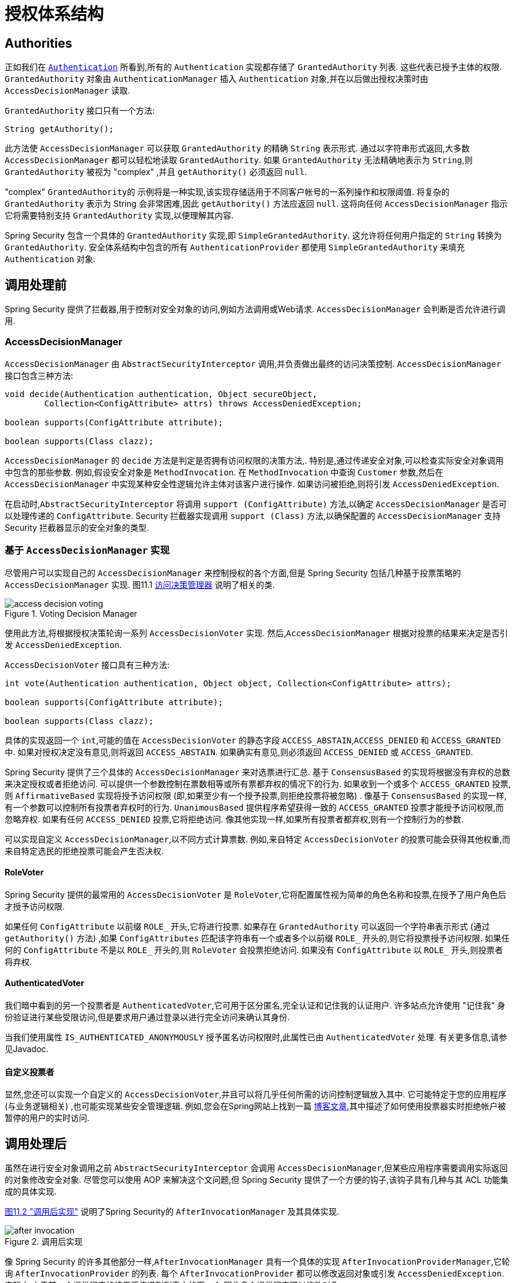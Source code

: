 
// from the original documentation

[[authz-arch]]
= 授权体系结构


[[authz-authorities]]
== Authorities
正如我们在 <<servlet-authentication-authentication,`Authentication`>> 所看到,所有的 `Authentication` 实现都存储了 `GrantedAuthority` 列表. 这些代表已授予主体的权限.  `GrantedAuthority` 对象由 `AuthenticationManager` 插入 `Authentication` 对象,并在以后做出授权决策时由 `AccessDecisionManager` 读取.

`GrantedAuthority` 接口只有一个方法:

[source,java]
----

String getAuthority();

----

此方法使 `AccessDecisionManager` 可以获取 `GrantedAuthority` 的精确 `String` 表示形式.
通过以字符串形式返回,大多数 `AccessDecisionManager` 都可以轻松地读取 `GrantedAuthority`.  如果 `GrantedAuthority` 无法精确地表示为 `String`,则 `GrantedAuthority` 被视为 "complex" ,并且 `getAuthority()` 必须返回 `null`.

"complex" `GrantedAuthority的` 示例将是一种实现,该实现存储适用于不同客户帐号的一系列操作和权限阈值.
将复杂的 `GrantedAuthority` 表示为 String 会非常困难,因此 `getAuthority()` 方法应返回 `null`.  这将向任何 `AccessDecisionManager` 指示它将需要特别支持 `GrantedAuthority` 实现,以便理解其内容.

Spring Security 包含一个具体的 `GrantedAuthority` 实现,即 `SimpleGrantedAuthority`.  这允许将任何用户指定的 `String` 转换为 `GrantedAuthority`.  安全体系结构中包含的所有 `AuthenticationProvider` 都使用 `SimpleGrantedAuthority` 来填充 `Authentication` 对象.

[[authz-pre-invocation]]
== 调用处理前
Spring Security 提供了拦截器,用于控制对安全对象的访问,例如方法调用或Web请求.  `AccessDecisionManager` 会判断是否允许进行调用.

[[authz-access-decision-manager]]
=== AccessDecisionManager
`AccessDecisionManager` 由 `AbstractSecurityInterceptor` 调用,并负责做出最终的访问决策控制.  `AccessDecisionManager` 接口包含三种方法:

[source,java]
----
void decide(Authentication authentication, Object secureObject,
	Collection<ConfigAttribute> attrs) throws AccessDeniedException;

boolean supports(ConfigAttribute attribute);

boolean supports(Class clazz);
----

`AccessDecisionManager` 的 `decide` 方法是判定是否拥有访问权限的决策方法,.  特别是,通过传递安全对象,可以检查实际安全对象调用中包含的那些参数.
例如,假设安全对象是 `MethodInvocation`.  在 `MethodInvocation` 中查询 `Customer` 参数,然后在 `AccessDecisionManager` 中实现某种安全性逻辑允许主体对该客户进行操作.  如果访问被拒绝,则将引发 `AccessDeniedException`.

在启动时,`AbstractSecurityInterceptor` 将调用 `support (ConfigAttribute)` 方法,以确定 `AccessDecisionManager` 是否可以处理传递的 `ConfigAttribute`.   Security 拦截器实现调用 `support (Class)` 方法,以确保配置的 `AccessDecisionManager` 支持 Security 拦截器显示的安全对象的类型.

[[authz-voting-based]]
=== 基于 `AccessDecisionManager` 实现
尽管用户可以实现自己的 `AccessDecisionManager` 来控制授权的各个方面,但是 Spring Security 包括几种基于投票策略的 `AccessDecisionManager` 实现.  图11.1 <<authz-access-voting,访问决策管理器>> 说明了相关的类.

[[authz-access-voting]]
.Voting Decision Manager
image::images/access-decision-voting.png[]


使用此方法,将根据授权决策轮询一系列 `AccessDecisionVoter` 实现.  然后,`AccessDecisionManager` 根据对投票的结果来决定是否引发 `AccessDeniedException`.

`AccessDecisionVoter` 接口具有三种方法:

[source,java]
----
int vote(Authentication authentication, Object object, Collection<ConfigAttribute> attrs);

boolean supports(ConfigAttribute attribute);

boolean supports(Class clazz);
----

具体的实现返回一个 `int`,可能的值在 `AccessDecisionVoter` 的静态字段 `ACCESS_ABSTAIN`,`ACCESS_DENIED` 和 `ACCESS_GRANTED` 中.  如果对授权决定没有意见,则将返回 `ACCESS_ABSTAIN`.  如果确实有意见,则必须返回 `ACCESS_DENIED` 或 `ACCESS_GRANTED`.

Spring Security 提供了三个具体的 `AccessDecisionManager` 来对选票进行汇总.  基于 `ConsensusBased` 的实现将根据没有弃权的总数来决定授权或者拒绝访问.  可以提供一个参数控制在票数相等或所有票都弃权的情况下的行为.
如果收到一个或多个 `ACCESS_GRANTED` 投票,则 `AffirmativeBased` 实现将授予访问权限 (即,如果至少有一个授予投票,则拒绝投票将被忽略) .  像基于 `ConsensusBased` 的实现一样,有一个参数可以控制所有投票者弃权时的行为.
`UnanimousBased` 提供程序希望获得一致的 `ACCESS_GRANTED` 投票才能授予访问权限,而忽略弃权.  如果有任何 `ACCESS_DENIED` 投票,它将拒绝访问.  像其他实现一样,如果所有投票者都弃权,则有一个控制行为的参数.

可以实现自定义 `AccessDecisionManager`,以不同方式计算票数.  例如,来自特定 `AccessDecisionVoter` 的投票可能会获得其他权重,而来自特定选民的拒绝投票可能会产生否决权.


[[authz-role-voter]]
==== RoleVoter
Spring Security 提供的最常用的 `AccessDecisionVoter` 是 `RoleVoter`,它将配置属性视为简单的角色名称和投票,在授予了用户角色后才授予访问权限.

如果任何 `ConfigAttribute` 以前缀 `ROLE_` 开头,它将进行投票.  如果存在 `GrantedAuthority` 可以返回一个字符串表示形式 (通过 `getAuthority()` 方法) ,如果  `ConfigAttributes`  匹配该字符串有一个或者多个以前缀 `ROLE_` 开头的,则它将投票授予访问权限.  如果任何的 `ConfigAttribute` 不是以 `ROLE_` 开头的,则 `RoleVoter` 会投票拒绝访问.  如果没有 `ConfigAttribute` 以 `ROLE_` 开头,则投票者将弃权.

[[authz-authenticated-voter]]
==== AuthenticatedVoter
我们暗中看到的另一个投票者是 `AuthenticatedVoter`,它可用于区分匿名,完全认证和记住我的认证用户.  许多站点允许使用 "记住我" 身份验证进行某些受限访问,但是要求用户通过登录以进行完全访问来确认其身份.

当我们使用属性 `IS_AUTHENTICATED_ANONYMOUSLY` 授予匿名访问权限时,此属性已由 `AuthenticatedVoter` 处理.  有关更多信息,请参见Javadoc.


[[authz-custom-voter]]
==== 自定义投票者
显然,您还可以实现一个自定义的 `AccessDecisionVoter`,并且可以将几乎任何所需的访问控制逻辑放入其中.
它可能特定于您的应用程序 (与业务逻辑相关) ,也可能实现某些安全管理逻辑.  例如,您会在Spring网站上找到一篇 https://spring.io/blog/2009/01/03/spring-security-customization-part-2-adjusting-secured-session-in-real-time[博客文章],其中描述了如何使用投票器实时拒绝帐户被暂停的用户的实时访问.

[[authz-after-invocation-handling]]
== 调用处理后
虽然在进行安全对象调用之前 `AbstractSecurityInterceptor` 会调用 `AccessDecisionManager`,但某些应用程序需要调用实际返回的对象修改安全对象.
尽管您可以使用 AOP 来解决这个文问题,但 Spring Security 提供了一个方便的钩子,该钩子具有几种与其 ACL 功能集成的具体实现.

<<authz-after-invocation,图11.2 "调用后实现">> 说明了Spring Security的 `AfterInvocationManager` 及其具体实现.

[[authz-after-invocation]]
.调用后实现
image::images/after-invocation.png[]

像 Spring Security 的许多其他部分一样,`AfterInvocationManager` 具有一个具体的实现 `AfterInvocationProviderManager`,它轮询 `AfterInvocationProvider` 的列表.
每个 `AfterInvocationProvider` 都可以修改返回对象或引发 `AccessDeniedException`.  实际上,由于前一个提供程序的结果将传递到列表中的下一个,因此多个提供程序可以修改对象.

请注意,如果您使用的是 `AfterInvocationManager`,则仍然需要允许 `MethodSecurityInterceptor` 的 `AccessDecisionManager` 进行操作的配置属性.
如果您使用的是典型的 Spring Security 随附的 `AccessDecisionManager` 实现,则未为特定的安全方法调用定义配置属性,这将导致每个 `AccessDecisionVoter` 放弃投票.
反过来,如果 `AccessDecisionManager` 属性 "allowIfAllAbstainDecisions" 为 `false`,则将引发 `AccessDeniedException`.  您可以通过
 (i) 将 "allowIfAllAbstainDecisions" 设置为 `true` (尽管通常不建议这样做) 或
 (ii) 仅确保至少有一个 `AccessDecisionVoter` 将投票批准授予访问权限的配置属性来避免此潜在问题.  后一种 (推荐) 方法通常是通过 `ROLE_USER或ROLE_AUTHENTICATED` 配置属性来实现的.

[[authz-hierarchical-roles]]
== 角色层次
通常要求应用程序中的特定角色应自动 "包括" 其他角色.  例如,在具有 "管理员" 和 "用户" 角色概念的应用程序中,您可能希望管理员能够执行普通用户可以执行的所有操作.
为此,您可以确保还为所有管理员用户分配了 "用户" 角色.  或者,您可以修改每个需要 "用户" 角色也要包括 "管理员" 角色的访问约束.  如果您的应用程序中有很多不同的角色,这可能会变得非常复杂.

使用角色层次结构,可以配置哪些角色 (或权限) 应包括其他角色.  Spring Security 的  <<authz-role-voter,RoleVoter>> 的扩展版本 `RoleHierarchyVoter` 配置有 `RoleHierarchy`,从中可以获取分配给用户的所有 "可访问权限".
典型的配置可能如下所示:

[source,xml]
----

<bean id="roleVoter" class="org.springframework.security.access.vote.RoleHierarchyVoter">
	<constructor-arg ref="roleHierarchy" />
</bean>
<bean id="roleHierarchy"
		class="org.springframework.security.access.hierarchicalroles.RoleHierarchyImpl">
	<property name="hierarchy">
		<value>
			ROLE_ADMIN > ROLE_STAFF
			ROLE_STAFF > ROLE_USER
			ROLE_USER > ROLE_GUEST
		</value>
	</property>
</bean>
----

在这里,我们在层次结构 `ROLE_ADMIN⇒ROLE_STAFF⇒ROLE_USER⇒ROLE_GUEST` 中具有四个角色.  在对使用上述 `RoleHierarchyVoter` 配置的 `AccessDecisionManager` 评估安全约束时,使用 `ROLE_ADMIN` 进行身份验证的用户将表现为具有所有四个角色.  可以将 `>` 符号视为 "includes".

角色层次结构为简化应用程序的访问控制配置数据 和/或 减少需要分配给用户的权限数量提供了一种方便的方法.  对于更复杂的要求,您可能希望在应用程序需要的特定访问权限与分配给用户的角色之间定义逻辑映射,并在加载用户信息时在两者之间进行转换.
